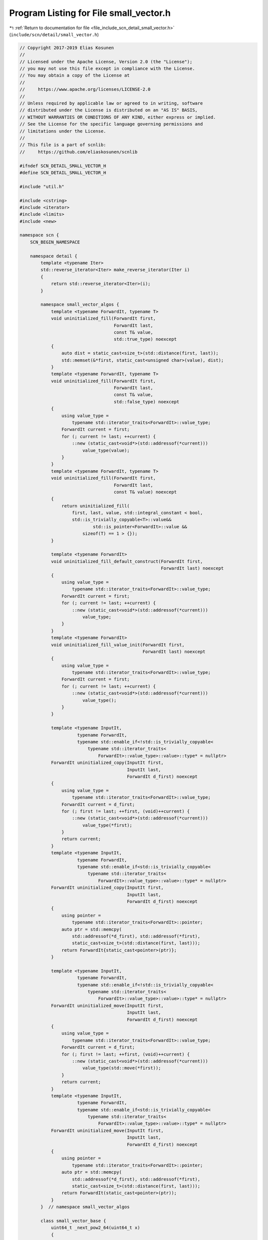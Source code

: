 
.. _program_listing_file_include_scn_detail_small_vector.h:

Program Listing for File small_vector.h
=======================================

|exhale_lsh| :ref:`Return to documentation for file <file_include_scn_detail_small_vector.h>` (``include/scn/detail/small_vector.h``)

.. |exhale_lsh| unicode:: U+021B0 .. UPWARDS ARROW WITH TIP LEFTWARDS

.. code-block:: cpp

   // Copyright 2017-2019 Elias Kosunen
   //
   // Licensed under the Apache License, Version 2.0 (the "License");
   // you may not use this file except in compliance with the License.
   // You may obtain a copy of the License at
   //
   //     https://www.apache.org/licenses/LICENSE-2.0
   //
   // Unless required by applicable law or agreed to in writing, software
   // distributed under the License is distributed on an "AS IS" BASIS,
   // WITHOUT WARRANTIES OR CONDITIONS OF ANY KIND, either express or implied.
   // See the License for the specific language governing permissions and
   // limitations under the License.
   //
   // This file is a part of scnlib:
   //     https://github.com/eliaskosunen/scnlib
   
   #ifndef SCN_DETAIL_SMALL_VECTOR_H
   #define SCN_DETAIL_SMALL_VECTOR_H
   
   #include "util.h"
   
   #include <cstring>
   #include <iterator>
   #include <limits>
   #include <new>
   
   namespace scn {
       SCN_BEGIN_NAMESPACE
   
       namespace detail {
           template <typename Iter>
           std::reverse_iterator<Iter> make_reverse_iterator(Iter i)
           {
               return std::reverse_iterator<Iter>(i);
           }
   
           namespace small_vector_algos {
               template <typename ForwardIt, typename T>
               void uninitialized_fill(ForwardIt first,
                                       ForwardIt last,
                                       const T& value,
                                       std::true_type) noexcept
               {
                   auto dist = static_cast<size_t>(std::distance(first, last));
                   std::memset(&*first, static_cast<unsigned char>(value), dist);
               }
               template <typename ForwardIt, typename T>
               void uninitialized_fill(ForwardIt first,
                                       ForwardIt last,
                                       const T& value,
                                       std::false_type) noexcept
               {
                   using value_type =
                       typename std::iterator_traits<ForwardIt>::value_type;
                   ForwardIt current = first;
                   for (; current != last; ++current) {
                       ::new (static_cast<void*>(std::addressof(*current)))
                           value_type(value);
                   }
               }
               template <typename ForwardIt, typename T>
               void uninitialized_fill(ForwardIt first,
                                       ForwardIt last,
                                       const T& value) noexcept
               {
                   return uninitialized_fill(
                       first, last, value, std::integral_constant < bool,
                       std::is_trivially_copyable<T>::value&&
                               std::is_pointer<ForwardIt>::value &&
                           sizeof(T) == 1 > {});
               }
   
               template <typename ForwardIt>
               void uninitialized_fill_default_construct(ForwardIt first,
                                                         ForwardIt last) noexcept
               {
                   using value_type =
                       typename std::iterator_traits<ForwardIt>::value_type;
                   ForwardIt current = first;
                   for (; current != last; ++current) {
                       ::new (static_cast<void*>(std::addressof(*current)))
                           value_type;
                   }
               }
               template <typename ForwardIt>
               void uninitialized_fill_value_init(ForwardIt first,
                                                  ForwardIt last) noexcept
               {
                   using value_type =
                       typename std::iterator_traits<ForwardIt>::value_type;
                   ForwardIt current = first;
                   for (; current != last; ++current) {
                       ::new (static_cast<void*>(std::addressof(*current)))
                           value_type();
                   }
               }
   
               template <typename InputIt,
                         typename ForwardIt,
                         typename std::enable_if<!std::is_trivially_copyable<
                             typename std::iterator_traits<
                                 ForwardIt>::value_type>::value>::type* = nullptr>
               ForwardIt uninitialized_copy(InputIt first,
                                            InputIt last,
                                            ForwardIt d_first) noexcept
               {
                   using value_type =
                       typename std::iterator_traits<ForwardIt>::value_type;
                   ForwardIt current = d_first;
                   for (; first != last; ++first, (void)++current) {
                       ::new (static_cast<void*>(std::addressof(*current)))
                           value_type(*first);
                   }
                   return current;
               }
               template <typename InputIt,
                         typename ForwardIt,
                         typename std::enable_if<std::is_trivially_copyable<
                             typename std::iterator_traits<
                                 ForwardIt>::value_type>::value>::type* = nullptr>
               ForwardIt uninitialized_copy(InputIt first,
                                            InputIt last,
                                            ForwardIt d_first) noexcept
               {
                   using pointer =
                       typename std::iterator_traits<ForwardIt>::pointer;
                   auto ptr = std::memcpy(
                       std::addressof(*d_first), std::addressof(*first),
                       static_cast<size_t>(std::distance(first, last)));
                   return ForwardIt{static_cast<pointer>(ptr)};
               }
   
               template <typename InputIt,
                         typename ForwardIt,
                         typename std::enable_if<!std::is_trivially_copyable<
                             typename std::iterator_traits<
                                 ForwardIt>::value_type>::value>::type* = nullptr>
               ForwardIt uninitialized_move(InputIt first,
                                            InputIt last,
                                            ForwardIt d_first) noexcept
               {
                   using value_type =
                       typename std::iterator_traits<ForwardIt>::value_type;
                   ForwardIt current = d_first;
                   for (; first != last; ++first, (void)++current) {
                       ::new (static_cast<void*>(std::addressof(*current)))
                           value_type(std::move(*first));
                   }
                   return current;
               }
               template <typename InputIt,
                         typename ForwardIt,
                         typename std::enable_if<std::is_trivially_copyable<
                             typename std::iterator_traits<
                                 ForwardIt>::value_type>::value>::type* = nullptr>
               ForwardIt uninitialized_move(InputIt first,
                                            InputIt last,
                                            ForwardIt d_first) noexcept
               {
                   using pointer =
                       typename std::iterator_traits<ForwardIt>::pointer;
                   auto ptr = std::memcpy(
                       std::addressof(*d_first), std::addressof(*first),
                       static_cast<size_t>(std::distance(first, last)));
                   return ForwardIt(static_cast<pointer>(ptr));
               }
           }  // namespace small_vector_algos
   
           class small_vector_base {
               uint64_t _next_pow2_64(uint64_t x)
               {
                   --x;
                   x |= (x >> 1);
                   x |= (x >> 2);
                   x |= (x >> 4);
                   x |= (x >> 8);
                   x |= (x >> 16);
                   x |= (x >> 32);
                   return x + 1;
               }
               uint32_t _next_pow2_32(uint32_t x)
               {
                   --x;
                   x |= (x >> 1);
                   x |= (x >> 2);
                   x |= (x >> 4);
                   x |= (x >> 8);
                   x |= (x >> 16);
                   return x + 1;
               }
   
           protected:
               size_t next_pow2(size_t x)
               {
                   SCN_MSVC_PUSH
                   SCN_MSVC_IGNORE(4127)  // conditional expression is constant
                   if (sizeof(size_t) == sizeof(uint64_t)) {
                       return static_cast<size_t>(
                           _next_pow2_64(static_cast<uint64_t>(x)));
                   }
                   SCN_MSVC_POP
                   return static_cast<size_t>(
                       _next_pow2_32(static_cast<uint32_t>(x)));
               }
           };
   
           SCN_CLANG_PUSH
           SCN_CLANG_IGNORE("-Wpadded")
   
           template <typename T, size_t N>
           struct basic_stack_storage {
               alignas(T) unsigned char data[N * sizeof(T)];
   
               T* reinterpret_data()
               {
                   return ::scn::detail::launder(reinterpret_unconstructed_data());
               }
               const T* reinterpret_data() const
               {
                   return ::scn::detail::launder(reinterpret_unconstructed_data());
               }
   
               T* reinterpret_unconstructed_data()
               {
                   return static_cast<T*>(static_cast<void*>(data));
               }
               const T* reinterpret_unconstructed_data() const
               {
                   return static_cast<const T*>(static_cast<const void*>(data));
               }
   
               unsigned char* get_unconstructed_data()
               {
                   return data;
               }
               const unsigned char* get_unconstructed_data() const
               {
                   return data;
               }
           };
   
           SCN_CLANG_POP
   
           template <typename T>
           struct basic_stack_storage<T, 0> {
               T* data{nullptr};
   
               T* reinterpret_data()
               {
                   return nullptr;
               }
               const T* reinterpret_data() const
               {
                   return nullptr;
               }
   
               T* reinterpret_unconstructed_data()
               {
                   return nullptr;
               }
               const T* reinterpret_unconstructed_data() const
               {
                   return nullptr;
               }
   
               unsigned char* get_unconstructed_data()
               {
                   return nullptr;
               }
               const unsigned char* get_unconstructed_data() const
               {
                   return nullptr;
               }
           };
   
           template <typename T>
           constexpr T constexpr_max(T val)
           {
               return val;
           }
           template <typename T, typename... Ts>
           constexpr T constexpr_max(T val, Ts... a)
           {
               return val > constexpr_max(a...) ? val : constexpr_max(a...);
           }
   
           SCN_CLANG_PUSH
           SCN_CLANG_IGNORE("-Wpadded")
   
           template <typename T, size_t StackN>
           class small_vector : protected small_vector_base {
           public:
               using value_type = T;
               using size_type = size_t;
               using difference_type = std::ptrdiff_t;
               using reference = T&;
               using const_reference = const T&;
               using pointer = T*;
               using const_pointer = const T*;
               using iterator = pointer;
               using const_iterator = const_pointer;
               using reverse_iterator = std::reverse_iterator<pointer>;
               using const_reverse_iterator = std::reverse_iterator<const_pointer>;
   
               struct stack_storage : basic_stack_storage<T, StackN> {
               };
               struct heap_storage {
                   size_type cap{0};
               };
   
               small_vector() noexcept
                   : m_ptr(_construct_stack_storage()
                               .reinterpret_unconstructed_data())
               {
                   SCN_MSVC_PUSH
                   SCN_MSVC_IGNORE(4127)  // conditional expression is constant
   
                   if (StackN == 0) {
                       _destruct_stack_storage();
                       _construct_heap_storage();
                   }
   
                   SCN_MSVC_POP
   
                   SCN_ENSURE(size() == 0);
               }
   
               explicit small_vector(size_type count, const T& value)
               {
                   if (!can_be_small(count)) {
                       auto& heap = _construct_heap_storage();
                       auto cap = next_pow2(count);
                       auto storage_ptr = new unsigned char[count * sizeof(T)];
                       auto ptr =
                           static_cast<pointer>(static_cast<void*>(storage_ptr));
                       small_vector_algos::uninitialized_fill(ptr, ptr + count,
                                                              value);
   
                       heap.cap = cap;
                       m_size = count;
                       m_ptr = ::scn::detail::launder(ptr);
                   }
                   else {
                       auto& stack = _construct_stack_storage();
                       small_vector_algos::uninitialized_fill(
                           stack.reinterpret_unconstructed_data(),
                           stack.reinterpret_unconstructed_data() + StackN, value);
                       m_size = count;
                       m_ptr = stack.reinterpret_data();
                   }
   
                   SCN_ENSURE(data());
                   SCN_ENSURE(size() == count);
                   SCN_ENSURE(capacity() >= size());
               }
   
               explicit small_vector(size_type count)
               {
                   if (!can_be_small(count)) {
                       auto& heap = _construct_heap_storage();
                       auto cap = next_pow2(count);
                       auto storage_ptr = new unsigned char[count * sizeof(T)];
                       auto ptr =
                           static_cast<pointer>(static_cast<void*>(storage_ptr));
                       small_vector_algos::uninitialized_fill_value_init(
                           ptr, ptr + count);
                       heap.cap = cap;
                       m_size = count;
                       m_ptr = ::scn::detail::launder(ptr);
                   }
                   else {
                       auto& stack = _construct_stack_storage();
                       small_vector_algos::uninitialized_fill_value_init(
                           stack.reinterpret_unconstructed_data(),
                           stack.reinterpret_unconstructed_data() + count);
                       m_size = count;
                       m_ptr = stack.reinterpret_data();
                   }
   
                   SCN_ENSURE(data());
                   SCN_ENSURE(size() == count);
                   SCN_ENSURE(capacity() >= size());
               }
   
               small_vector(const small_vector& other)
               {
                   if (other.empty()) {
                       auto& stack = _construct_stack_storage();
                       m_ptr = stack.reinterpret_unconstructed_data();
                       return;
                   }
   
                   auto s = other.size();
                   if (!other.is_small()) {
                       auto& heap = _construct_heap_storage();
                       auto cap = other.capacity();
                       auto optr = other.data();
   
                       auto storage_ptr = new unsigned char[cap * sizeof(T)];
                       auto ptr =
                           static_cast<pointer>(static_cast<void*>(storage_ptr));
                       small_vector_algos::uninitialized_copy(optr, optr + s, ptr);
   
                       m_ptr = ::scn::detail::launder(ptr);
                       m_size = s;
                       heap.cap = cap;
                   }
                   else {
                       auto& stack = _construct_stack_storage();
                       auto optr = other.data();
                       small_vector_algos::uninitialized_copy(
                           optr, optr + s, stack.reinterpret_unconstructed_data());
                       m_size = s;
                       m_ptr = stack.reinterpret_data();
                   }
   
                   SCN_ENSURE(data());
                   SCN_ENSURE(other.data());
                   SCN_ENSURE(other.size() == size());
                   SCN_ENSURE(other.capacity() == capacity());
               }
               small_vector(small_vector&& other) noexcept
               {
                   if (other.empty()) {
                       auto& stack = _construct_stack_storage();
                       m_ptr = stack.reinterpret_unconstructed_data();
                       return;
                   }
   
                   auto s = other.size();
                   if (!other.is_small()) {
                       auto& heap = _construct_heap_storage();
                       m_ptr = other.data();
   
                       m_size = s;
                       heap.cap = other.capacity();
                   }
                   else {
                       auto& stack = _construct_stack_storage();
                       auto optr = other.data();
                       small_vector_algos::uninitialized_move(
                           optr, optr + s, stack.reinterpret_unconstructed_data());
   
                       m_size = s;
                       other._destruct_elements();
                   }
                   other.m_ptr = nullptr;
   
                   SCN_ENSURE(data());
               }
   
               small_vector& operator=(const small_vector& other)
               {
                   _destruct_elements();
   
                   if (other.empty()) {
                       return *this;
                   }
   
                   SCN_ASSERT(size() == 0, "");
   
                   // this other
                   // s s      false || true
                   // s h      false || false second
                   // h s      true || true
                   // h h      true || false
                   if (!is_small() || other.is_small()) {
                       small_vector_algos::uninitialized_copy(
                           other.data(), other.data() + other.size(), data());
                       m_ptr = ::scn::detail::launder(data());
                       m_size = other.size();
                       if (!other.is_small()) {
                           _get_heap().cap = other.capacity();
                       }
                   }
                   else {
                       _destruct_stack_storage();
                       auto& heap = _construct_heap_storage();
   
                       auto cap = next_pow2(other.size());
                       auto storage_ptr = new unsigned char[cap * sizeof(T)];
                       auto ptr =
                           static_cast<pointer>(static_cast<void*>(storage_ptr));
                       small_vector_algos::uninitialized_copy(
                           other.data(), other.data() + other.size(), ptr);
                       m_ptr = ::scn::detail::launder(ptr);
                       m_size = other.size();
                       heap.cap = cap;
                   }
                   return *this;
               }
   
               small_vector& operator=(small_vector&& other) noexcept
               {
                   _destruct_elements();
   
                   if (other.empty()) {
                       return *this;
                   }
   
                   SCN_ASSERT(size() == 0, "");
   
                   if (!is_small() && !other.is_small()) {
                       if (!is_small()) {
                           if (capacity() != 0) {
                               delete[] ::scn::detail::launder(
                                   static_cast<unsigned char*>(
                                       static_cast<void*>(m_ptr)));
                           }
                       }
   
                       m_ptr = other.data();
                       m_size = other.size();
                       _get_heap().cap = other.capacity();
                   }
                   else if (!is_small() || other.is_small()) {
                       small_vector_algos::uninitialized_move(
                           other.data(), other.data() + other.size(), data());
                       m_size = other.size();
                       other._destruct_elements();
                   }
                   else {
                       _destruct_stack_storage();
                       auto& heap = _construct_heap_storage();
   
                       m_ptr = other.data();
                       m_size = other.size();
                       heap.cap = other.capacity();
                   }
   
                   other.m_ptr = nullptr;
   
                   return *this;
               }
   
               ~small_vector()
               {
                   _destruct();
               }
   
               pointer data() noexcept
               {
                   return m_ptr;
               }
               const_pointer data() const noexcept
               {
                   return m_ptr;
               }
               size_type size() const noexcept
               {
                   return m_size;
               }
               size_type capacity() const noexcept
               {
                   if (SCN_LIKELY(is_small())) {
                       return StackN;
                   }
                   return _get_heap().cap;
               }
   
               bool empty() const noexcept
               {
                   return size() == 0;
               }
   
               constexpr bool is_small() const noexcept
               {
                   // oh so very ub
                   return m_ptr == reinterpret_cast<const_pointer>(
                                       std::addressof(m_stack_storage));
               }
               constexpr static bool can_be_small(size_type n) noexcept
               {
                   return n <= StackN;
               }
   
               SCN_CONSTEXPR14 reference operator[](size_type pos)
               {
                   SCN_EXPECT(pos < size());
                   return *(begin() + pos);
               }
               constexpr const_reference operator[](size_type pos) const
               {
                   SCN_EXPECT(pos < size());
                   return *(begin() + pos);
               }
   
               SCN_CONSTEXPR14 reference front()
               {
                   SCN_EXPECT(!empty());
                   return *begin();
               }
               constexpr const_reference front() const
               {
                   SCN_EXPECT(!empty());
                   return *begin();
               }
   
               SCN_CONSTEXPR14 reference back()
               {
                   SCN_EXPECT(!empty());
                   return *(end() - 1);
               }
               constexpr const_reference back() const
               {
                   SCN_EXPECT(!empty());
                   return *(end() - 1);
               }
   
               SCN_CONSTEXPR14 iterator begin() noexcept
               {
                   return data();
               }
               constexpr const_iterator begin() const noexcept
               {
                   return data();
               }
               constexpr const_iterator cbegin() const noexcept
               {
                   return begin();
               }
   
               SCN_CONSTEXPR14 iterator end() noexcept
               {
                   return begin() + size();
               }
               constexpr const_iterator end() const noexcept
               {
                   return begin() + size();
               }
               constexpr const_iterator cend() const noexcept
               {
                   return end();
               }
   
               SCN_CONSTEXPR14 reverse_iterator rbegin() noexcept
               {
                   return make_reverse_iterator(end());
               }
               constexpr const_reverse_iterator rbegin() const noexcept
               {
                   return make_reverse_iterator(end());
               }
               constexpr const_reverse_iterator crbegin() const noexcept
               {
                   return rbegin();
               }
   
               SCN_CONSTEXPR14 reverse_iterator rend() noexcept
               {
                   return make_reverse_iterator(begin());
               }
               constexpr const_reverse_iterator rend() const noexcept
               {
                   return make_reverse_iterator(begin());
               }
               constexpr const_reverse_iterator crend() const noexcept
               {
                   return rend();
               }
   
               constexpr size_type max_size() const noexcept
               {
                   return std::numeric_limits<size_type>::max();
               }
   
               void make_small() noexcept
               {
                   if (is_small() || !can_be_small(size())) {
                       return;
                   }
   
                   stack_storage s;
                   small_vector_algos::uninitialized_move(
                       begin(), end(), s.reinterpret_unconstructed_data());
                   auto tmp_size = size();
   
                   _destruct();
                   auto& stack = _construct_stack_storage();
                   small_vector_algos::uninitialized_move(
                       s.reinterpret_data(), s.reinterpret_data() + tmp_size,
                       stack.reinterpret_unconstructed_data());
                   m_size = tmp_size;
               }
   
               void reserve(size_type new_cap)
               {
                   if (new_cap <= capacity()) {
                       return;
                   }
                   _realloc(next_pow2(new_cap));
               }
   
               void shrink_to_fit()
               {
                   if (is_small()) {
                       return;
                   }
                   if (!can_be_small(size())) {
                       _realloc(size());
                   }
                   else {
                       make_small();
                   }
               }
   
               void clear() noexcept
               {
                   _destruct_elements();
               }
   
               iterator erase(iterator pos)
               {
                   if (pos == end()) {
                       pos->~T();
                       m_size = size() - 1;
                       return end();
                   }
                   else {
                       for (auto it = pos; it != end(); ++it) {
                           it->~T();
                           ::new (static_cast<void*>(it)) T(std::move(*(it + 1)));
                       }
                       (end() - 1)->~T();
                       m_size = size() - 1;
                       return pos;
                   }
               }
   
               iterator erase(iterator b, iterator e)
               {
                   if (begin() == end()) {
                       return b;
                   }
                   if (e == end()) {
                       auto n = static_cast<size_t>(std::distance(b, e));
                       for (auto it = b; it != e; ++it) {
                           it->~T();
                       }
                       m_size = size() - n;
                       return end();
                   }
                   SCN_ENSURE(false);
                   SCN_UNREACHABLE;
               }
   
               void push_back(const T& value)
               {
                   ::new (_prepare_push_back()) T(value);
                   m_size = size() + 1;
               }
               void push_back(T&& value)
               {
                   ::new (_prepare_push_back()) T(std::move(value));
                   m_size = size() + 1;
               }
   
               template <typename... Args>
               reference emplace_back(Args&&... args)
               {
                   ::new (_prepare_push_back()) T(std::forward<Args>(args)...);
                   m_size = size() + 1;
                   return back();
               }
   
               void pop_back()
               {
                   back().~T();
                   m_size = size() - 1;
               }
   
               void resize(size_type count)
               {
                   if (count > size()) {
                       if (count > capacity()) {
                           _realloc(next_pow2(capacity()));
                       }
                       small_vector_algos::uninitialized_fill_value_init(
                           begin() + size(), begin() + count);
                   }
                   else {
                       for (auto it = begin() + count; it != end(); ++it) {
                           it->~T();
                       }
                   }
                   m_size = count;
               }
   
               SCN_CONSTEXPR14 void swap(small_vector& other) noexcept
               {
                   small_vector tmp{std::move(other)};
                   other = std::move(*this);
                   *this = std::move(tmp);
               }
   
           private:
               stack_storage& _construct_stack_storage() noexcept
               {
                   ::new (std::addressof(m_stack_storage)) stack_storage;
                   m_ptr = m_stack_storage.reinterpret_unconstructed_data();
                   return m_stack_storage;
               }
               heap_storage& _construct_heap_storage() noexcept
               {
                   ::new (std::addressof(m_heap_storage)) heap_storage;
                   m_ptr = nullptr;
                   return m_heap_storage;
               }
   
               void _destruct_stack_storage() noexcept
               {
                   _get_stack().~stack_storage();
               }
               void _destruct_heap_storage() noexcept
               {
                   if (capacity() != 0) {
                       delete[] static_cast<unsigned char*>(
                           static_cast<void*>(m_ptr));
                   }
                   _get_heap().~heap_storage();
               }
   
               void _destruct_elements() noexcept
               {
                   const auto s = size();
                   for (size_type i = 0; i != s; ++i) {
                       m_ptr[i].~T();
                   }
                   m_size = 0;
               }
   
               void _destruct() noexcept
               {
                   _destruct_elements();
                   if (SCN_UNLIKELY(!is_small())) {
                       _destruct_heap_storage();
                   }
                   else {
                       _destruct_stack_storage();
                   }
               }
   
               void _realloc(size_type new_cap)
               {
                   auto storage_ptr = new unsigned char[new_cap * sizeof(T)];
                   auto ptr =
                       static_cast<pointer>(static_cast<void*>(storage_ptr));
                   auto n = size();
                   small_vector_algos::uninitialized_move(begin(), end(), ptr);
                   _destruct();
                   auto& heap = [this]() -> heap_storage& {
                       if (is_small()) {
                           return _construct_heap_storage();
                       }
                       return _get_heap();
                   }();
                   m_ptr = ptr;
                   m_size = n;
                   heap.cap = new_cap;
               }
   
               void* _prepare_push_back()
               {
                   if (SCN_UNLIKELY(size() == capacity())) {
                       _realloc(next_pow2(size() + 1));
                   }
                   return m_ptr + size();
               }
   
               stack_storage& _get_stack() noexcept
               {
                   return m_stack_storage;
               }
               const stack_storage& _get_stack() const noexcept
               {
                   return m_stack_storage;
               }
   
               heap_storage& _get_heap() noexcept
               {
                   return m_heap_storage;
               }
               const heap_storage& _get_heap() const noexcept
               {
                   return m_heap_storage;
               }
   
               pointer m_ptr{nullptr};
               size_type m_size{0};
               union {
                   stack_storage m_stack_storage;
                   heap_storage m_heap_storage;
               };
           };
   
           template <typename T, size_t N>
           SCN_CONSTEXPR14 void swap(
               small_vector<T, N>& l,
               small_vector<T, N>& r) noexcept(noexcept(l.swap(r)))
           {
               l.swap(r);
           }
   
           SCN_CLANG_POP
       }  // namespace detail
   
       SCN_END_NAMESPACE
   }  // namespace scn
   
   #endif  // SCN_DETAIL_SMALL_VECTOR_H

